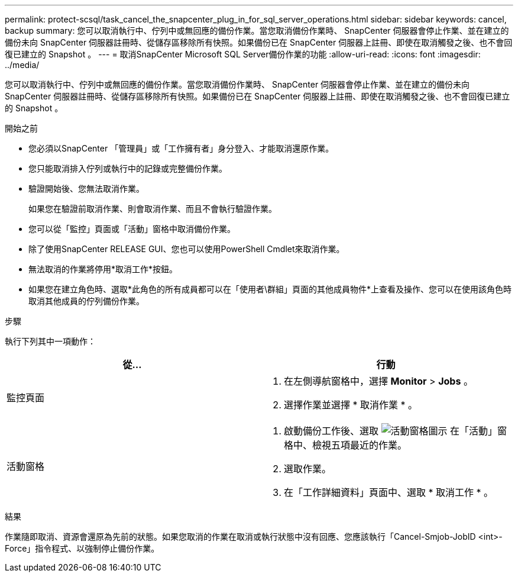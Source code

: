 ---
permalink: protect-scsql/task_cancel_the_snapcenter_plug_in_for_sql_server_operations.html 
sidebar: sidebar 
keywords: cancel, backup 
summary: 您可以取消執行中、佇列中或無回應的備份作業。當您取消備份作業時、 SnapCenter 伺服器會停止作業、並在建立的備份未向 SnapCenter 伺服器註冊時、從儲存區移除所有快照。如果備份已在 SnapCenter 伺服器上註冊、即使在取消觸發之後、也不會回復已建立的 Snapshot 。 
---
= 取消SnapCenter Microsoft SQL Server備份作業的功能
:allow-uri-read: 
:icons: font
:imagesdir: ../media/


[role="lead"]
您可以取消執行中、佇列中或無回應的備份作業。當您取消備份作業時、 SnapCenter 伺服器會停止作業、並在建立的備份未向 SnapCenter 伺服器註冊時、從儲存區移除所有快照。如果備份已在 SnapCenter 伺服器上註冊、即使在取消觸發之後、也不會回復已建立的 Snapshot 。

.開始之前
* 您必須以SnapCenter 「管理員」或「工作擁有者」身分登入、才能取消還原作業。
* 您只能取消排入佇列或執行中的記錄或完整備份作業。
* 驗證開始後、您無法取消作業。
+
如果您在驗證前取消作業、則會取消作業、而且不會執行驗證作業。

* 您可以從「監控」頁面或「活動」窗格中取消備份作業。
* 除了使用SnapCenter RELEASE GUI、您也可以使用PowerShell Cmdlet來取消作業。
* 無法取消的作業將停用*取消工作*按鈕。
* 如果您在建立角色時、選取*此角色的所有成員都可以在「使用者\群組」頁面的其他成員物件*上查看及操作、您可以在使用該角色時取消其他成員的佇列備份作業。


.步驟
執行下列其中一項動作：

|===
| 從... | 行動 


 a| 
監控頁面
 a| 
. 在左側導航窗格中，選擇 *Monitor* > *Jobs* 。
. 選擇作業並選擇 * 取消作業 * 。




 a| 
活動窗格
 a| 
. 啟動備份工作後、選取 image:../media/activity_pane_icon.gif["活動窗格圖示"] 在「活動」窗格中、檢視五項最近的作業。
. 選取作業。
. 在「工作詳細資料」頁面中、選取 * 取消工作 * 。


|===
.結果
作業隨即取消、資源會還原為先前的狀態。如果您取消的作業在取消或執行狀態中沒有回應、您應該執行「Cancel-Smjob-JobID <int>-Force」指令程式、以強制停止備份作業。
